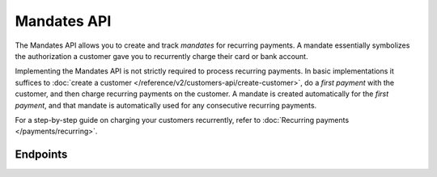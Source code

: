 Mandates API
============
The Mandates API allows you to create and track *mandates* for recurring payments. A mandate essentially symbolizes the
authorization a customer gave you to recurrently charge their card or bank account.

Implementing the Mandates API is not strictly required to process recurring payments. In basic implementations it
suffices to :doc:`create a customer </reference/v2/customers-api/create-customer>`, do a *first payment* with the
customer, and then charge recurring payments on the customer. A mandate is created automatically for the
*first payment*, and that mandate is automatically used for any consecutive recurring payments.

For a step-by-step guide on charging your customers recurrently, refer to
:doc:`Recurring payments </payments/recurring>`.

Endpoints
---------
.. endpoint-card::
   :name: Create mandate
   :method: POST
   :url: /v2/customers/*id*/mandates
   :ref: /reference/v2/mandates-api/create-mandate

   Create a mandate.

.. endpoint-card::
   :name: Get mandate
   :method: GET
   :url: /v2/customers/*customersId*/mandates/*id*
   :ref: /reference/v2/mandates-api/get-mandate

   Retrieve details of a specific mandate.

.. endpoint-card::
   :name: Revoke mandate
   :method: DELETE
   :url: /v2/customers/*customersId*/mandates/*id*
   :ref: /reference/v2/mandates-api/revoke-mandate

   Revoke a specific mandate.

.. endpoint-card::
   :name: List mandates
   :method: GET
   :url: /v2/customers/*id*/mandates
   :ref: /reference/v2/mandates-api/list-mandates

   Retrieve a list of all your mandates.
